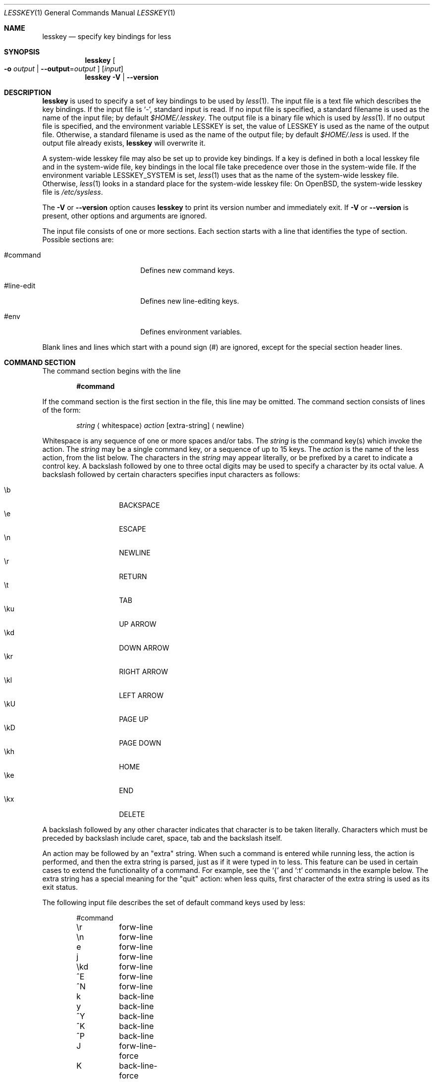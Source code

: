 .\"	$OpenBSD: lesskey.1,v 1.11 2014/04/25 13:38:21 shadchin Exp $
.\"
.\" Copyright (C) 2000-2012  Mark Nudelman
.\"
.\" Redistribution and use in source and binary forms, with or without
.\" modification, are permitted provided that the following conditions
.\" are met:
.\" 1. Redistributions of source code must retain the above copyright
.\"    notice, this list of conditions and the following disclaimer.
.\" 2. Redistributions in binary form must reproduce the above copyright
.\"    notice in the documentation and/or other materials provided with
.\"    the distribution.
.\"
.\" THIS SOFTWARE IS PROVIDED BY THE AUTHOR ``AS IS'' AND ANY
.\" EXPRESS OR IMPLIED WARRANTIES, INCLUDING, BUT NOT LIMITED TO, THE
.\" IMPLIED WARRANTIES OF MERCHANTABILITY AND FITNESS FOR A PARTICULAR
.\" PURPOSE ARE DISCLAIMED.  IN NO EVENT SHALL THE AUTHOR BE LIABLE
.\" FOR ANY DIRECT, INDIRECT, INCIDENTAL, SPECIAL, EXEMPLARY, OR
.\" CONSEQUENTIAL DAMAGES (INCLUDING, BUT NOT LIMITED TO, PROCUREMENT
.\" OF SUBSTITUTE GOODS OR SERVICES; LOSS OF USE, DATA, OR PROFITS; OR
.\" BUSINESS INTERRUPTION) HOWEVER CAUSED AND ON ANY THEORY OF LIABILITY,
.\" WHETHER IN CONTRACT, STRICT LIABILITY, OR TORT (INCLUDING NEGLIGENCE
.\" OR OTHERWISE) ARISING IN ANY WAY OUT OF THE USE OF THIS SOFTWARE, EVEN
.\" IF ADVISED OF THE POSSIBILITY OF SUCH DAMAGE.
.Dd $Mdocdate: April 25 2014 $
.Dt LESSKEY 1
.Os
.Sh NAME
.Nm lesskey
.Nd specify key bindings for less
.Sh SYNOPSIS
.Nm lesskey
.Oo Fl o Ar output
.Pf " | " Fl -output Ns = Ns Ar output Oc
.Op Ar input
.Nm lesskey
.Fl V | -version
.Sh DESCRIPTION
.Nm
is used to specify a set of key bindings to be used by
.Xr less 1 .
The input file is a text file which describes the key bindings.
If the input file is
.Sq - ,
standard input is read.
If no input file is specified, a standard filename is used
as the name of the input file; by default
.Pa $HOME/.lesskey .
.\" on MS-DOS systems, $HOME/_lesskey is used;
.\" and on OS/2 systems $HOME/lesskey.ini is used,
.\" or $INIT/lesskey.ini if $HOME is undefined.
The output file is a binary file which is used by
.Xr less 1 .
If no output file is specified, and the environment variable
.Ev LESSKEY
is set, the value of
.Ev LESSKEY
is used as the name of the output file.
Otherwise, a standard filename is used as the name of the output file;
by default
.Pa $HOME/.less
is used.
.\" on MS-DOS systems, $HOME/_less is used;
.\" and on OS/2 systems, $HOME/less.ini is used,
.\" or $INIT/less.ini if $HOME is undefined.
If the output file already exists,
.Nm
will overwrite it.
.Pp
A system-wide lesskey file may also be set up to provide key bindings.
If a key is defined in both a local lesskey file and in the
system-wide file, key bindings in the local file take precedence over
those in the system-wide file.
If the environment variable
.Ev LESSKEY_SYSTEM
is set,
.Xr less 1
uses that as the name of the system-wide lesskey file.
Otherwise,
.Xr less 1
looks in a standard place for the system-wide lesskey file:
On
.Ox ,
the system-wide lesskey file is
.Pa /etc/sysless .
.Pp
The
.Fl V
or
.Fl -version
option causes
.Nm
to print its version number and immediately exit.
If
.Fl V
or
.Fl -version
is present, other options and arguments are ignored.
.Pp
The input file consists of one or more sections.
Each section starts with a line that identifies the type of section.
Possible sections are:
.Bl -tag -width "#line-edit" -offset indent
.It #command
Defines new command keys.
.It #line-edit
Defines new line-editing keys.
.It #env
Defines environment variables.
.El
.Pp
Blank lines and lines which start with a pound sign (#) are ignored,
except for the special section header lines.
.Sh COMMAND SECTION
The command section begins with the line
.Pp
.Dl #command
.Pp
If the command section is the first section in the file,
this line may be omitted.
The command section consists of lines of the form:
.Bd -filled -offset indent
.Ar string
.Aq whitespace
.Ar action
.Bq extra-string
.Aq newline
.Ed
.Pp
Whitespace is any sequence of one or more spaces and/or tabs.
The
.Ar string
is the command key(s) which invoke the action.
The
.Ar string
may be a single command key, or a sequence of up to 15 keys.
The
.Ar action
is the name of the less action, from the list below.
The characters in the
.Ar string
may appear literally, or be prefixed by a caret to indicate a control key.
A backslash followed by one to three octal digits may be used to
specify a character by its octal value.
A backslash followed by certain characters specifies input
characters as follows:
.Pp
.Bl -tag -width Ds -offset indent -compact
.It \eb
BACKSPACE
.It \ee
ESCAPE
.It \en
NEWLINE
.It \er
RETURN
.It \et
TAB
.It \eku
UP ARROW
.It \ekd
DOWN ARROW
.It \ekr
RIGHT ARROW
.It \ekl
LEFT ARROW
.It \ekU
PAGE UP
.It \ekD
PAGE DOWN
.It \ekh
HOME
.It \eke
END
.It \ekx
DELETE
.El
.Pp
A backslash followed by any other character indicates that character is
to be taken literally.
Characters which must be preceded by backslash include
caret, space, tab and the backslash itself.
.Pp
An action may be followed by an
.Qq extra
string.
When such a command is entered while running less,
the action is performed, and then the extra
string is parsed, just as if it were typed in to less.
This feature can be used in certain cases to extend
the functionality of a command.
For example, see the
.Sq {
and
.Sq :t
commands in the example below.
The extra string has a special meaning for the
.Qq quit
action:
when less quits,
first character of the extra string is used as its exit status.
.Pp
The following input file describes the set of
default command keys used by less:
.Bd -literal -offset indent
#command
\er	forw-line
\en	forw-line
e	forw-line
j	forw-line
\ekd	forw-line
^E	forw-line
^N	forw-line
k	back-line
y	back-line
^Y	back-line
^K	back-line
^P	back-line
J	forw-line-force
K	back-line-force
Y	back-line-force
d	forw-scroll
^D	forw-scroll
u	back-scroll
^U	back-scroll
\e40	forw-screen
f	forw-screen
^F	forw-screen
^V	forw-screen
\ekD	forw-screen
b	back-screen
^B	back-screen
\eev	back-screen
\ekU	back-screen
z	forw-window
w	back-window
\ee\e40	forw-screen-force
F	forw-forever
\eeF	forw-until-hilite
R	repaint-flush
r	repaint
^R	repaint
^L	repaint
\eeu	undo-hilite
g	goto-line
\ekh	goto-line
<	goto-line
\ee<	goto-line
p	percent
%	percent
\ee[	left-scroll
\ee]	right-scroll
\ee(	left-scroll
\ee)	right-scroll
{	forw-bracket {}
}	back-bracket {}
(	forw-bracket ()
)	back-bracket ()
[	forw-bracket []
]	back-bracket []
\ee^F	forw-bracket
\ee^B	back-bracket
G	goto-end
\ee>	goto-end
>	goto-end
\eke	goto-end
=	status
^G	status
:f	status
/	forw-search
?	back-search
\ee/	forw-search *
\ee?	back-search *
n	repeat-search
\een	repeat-search-all
N	reverse-search
\eeN	reverse-search-all
&	filter
m	set-mark
\'	goto-mark
^X^X	goto-mark
E	examine
:e	examine
^X^V	examine
:n	next-file
:p	prev-file
t	next-tag
T	prev-tag
:x	index-file
:d	remove-file
-	toggle-option
:t	toggle-option t
s	toggle-option o
_	display-option
|	pipe
v	visual
!	shell
+	firstcmd
H	help
h	help
V	version
0	digit
1	digit
2	digit
3	digit
4	digit
5	digit
6	digit
7	digit
8	digit
9	digit
q	quit
Q	quit
:q	quit
:Q	quit
ZZ	quit
.Ed
.Sh PRECEDENCE
Commands specified by
.Nm
take precedence over the default commands.
A default command key may be disabled by including it in the
input file with the action
.Qq invalid .
Alternatively, a key may be defined
to do nothing by using the action
.Qq noaction .
.Qq noaction
is similar to
.Qq invalid ,
but less will give an error beep for an
.Qq invalid
command, but not for a
.Qq noaction
command.
In addition, ALL default commands may be disabled by
adding this control line to the input file:
.Pp
.Dl #stop
.Pp
This will cause all default commands to be ignored.
The #stop line should be the last line in that section of the file.
.Pp
Be aware that #stop can be dangerous.
Since all default commands are disabled, you must provide sufficient
commands before the #stop line to enable all necessary actions.
For example, failure to provide a
.Qq quit
command can lead to frustration.
.Sh LINE EDITING SECTION
The line-editing section begins with the line:
.Pp
.Dl #line-edit
.Pp
This section specifies new key bindings for the line editing commands,
in a manner similar to the way key bindings for
ordinary commands are specified in the #command section.
The line-editing section consists of a list of keys and actions,
one per line as in the example below.
.Pp
The following input file describes the set of
default line-editing keys used by less:
.Bd -literal -offset indent
#line-edit
\et	forw-complete
\e17	back-complete
\ee\et	back-complete
^L	expand
^V	literal
^A	literal
\eel	right
\ekr	right
\eeh	left
\ekl	left
\eeb	word-left
\ee\ekl	word-left
\eew	word-right
\ee\ekr	word-right
\eei	insert
\eex	delete
\ekx	delete
\eeX	word-delete
\eekx	word-delete
\ee\eb	word-backspace
\ee0	home
\ekh	home
\ee$	end
\eke	end
\eek	up
\eku	up
\eej	down
^G	abort
.Ed
.Sh ENVIRONMENT SECTION
The environment variable section begins with the line
.Pp
.Dl #env
.Pp
Following this line is a list of environment variable assignments.
Each line consists of an environment variable name, an equals sign
.Pq Sq =
and the value to be assigned to the environment variable.
Whitespace before and after the equals sign is ignored.
Variables assigned in this way are visible only to less.
If environment variables are defined in more than one place,
variables defined in a local lesskey file take precedence over
variables defined in the system environment, which take precedence
over variables defined in the system-wide lesskey file.
Although the lesskey file can be used to override variables set in the
environment, the main purpose of assigning variables in the lesskey file
is simply to have all less configuration information stored in one file.
.Pp
The following input file sets the -i option whenever less is run,
and specifies the character set to be
.Qq latin1 :
.Bd -literal -offset indent
#env
LESS = -i
LESSCHARSET = latin1
.Ed
.Sh ENVIRONMENT
.Bl -tag -width LESSKEY_SYSTEM -compact
.It Ev LESSKEY
Name of the default
.Nm
file.
.It Ev LESSKEY_SYSTEM
Name of the default system-wide
.Nm
file.
.El
.Sh FILES
.Bl -tag -width "$HOME/.lesskey" -compact
.It $HOME/.less
Default
.Nm
file.
.It $HOME/.lesskey
Default
.Nm
input file.
.It /etc/sysless
Default system-wide
.Nm
file.
.El
.Sh SEE ALSO
.Xr less 1
.Sh AUTHORS
.An Mark Nudelman
.Pp
Send bug reports or comments to
.Aq Mt bug\-less@gnu.org .
.\" .Sh CAVEATS
.\" On MS-DOS and OS/2 systems, certain keys send a sequence of characters
.\" which start with a NUL character (0).
.\" This NUL character should be represented as \e340 in a lesskey file.
